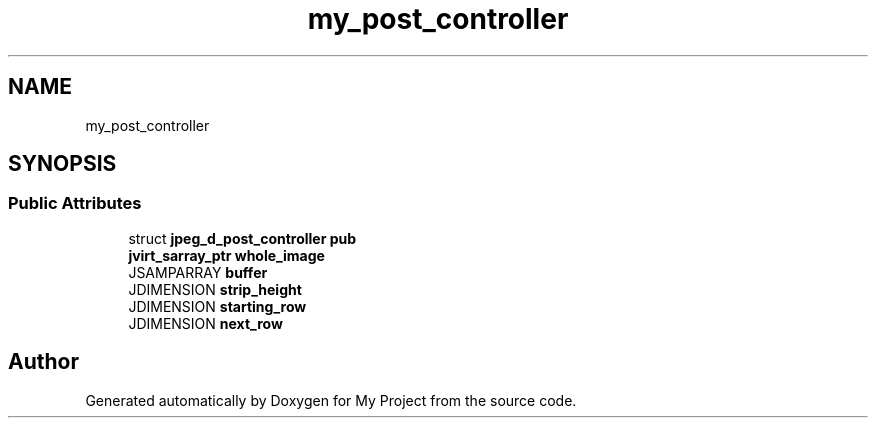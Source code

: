 .TH "my_post_controller" 3 "Wed Feb 1 2023" "Version Version 0.0" "My Project" \" -*- nroff -*-
.ad l
.nh
.SH NAME
my_post_controller
.SH SYNOPSIS
.br
.PP
.SS "Public Attributes"

.in +1c
.ti -1c
.RI "struct \fBjpeg_d_post_controller\fP \fBpub\fP"
.br
.ti -1c
.RI "\fBjvirt_sarray_ptr\fP \fBwhole_image\fP"
.br
.ti -1c
.RI "JSAMPARRAY \fBbuffer\fP"
.br
.ti -1c
.RI "JDIMENSION \fBstrip_height\fP"
.br
.ti -1c
.RI "JDIMENSION \fBstarting_row\fP"
.br
.ti -1c
.RI "JDIMENSION \fBnext_row\fP"
.br
.in -1c

.SH "Author"
.PP 
Generated automatically by Doxygen for My Project from the source code\&.

